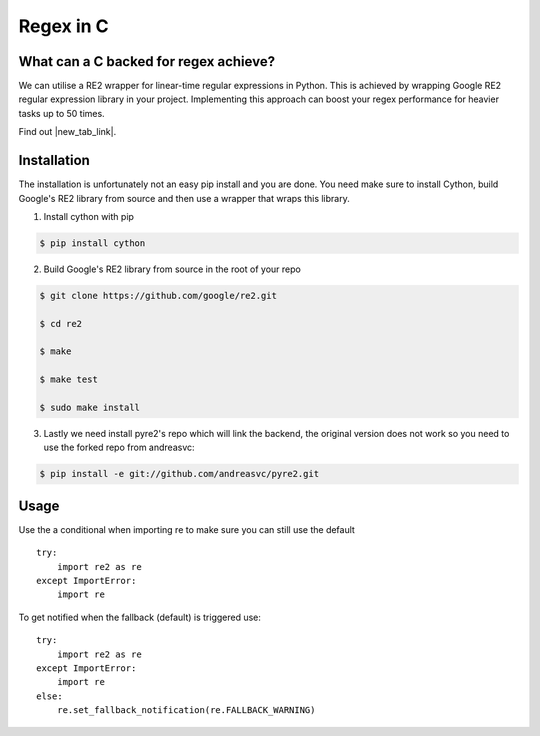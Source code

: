 ===================================
Regex in C
===================================


What can a C backed for regex achieve?
======================================
.. images/image:: regex_c.png


We can utilise a RE2 wrapper for linear-time regular expressions in Python. This is achieved by wrapping Google RE2 regular expression library in your project. Implementing this approach can boost your regex performance for heavier tasks up to 50 times.


Find out |new_tab_link|.

.. |new_tab_link| raw:: html

   <a href="https://github.com/andreasvc/pyre2" target="_blank">more</a>




Installation
============

The installation is unfortunately not an easy pip install and you are done. You need make sure to install Cython, build Google's RE2 library from source and then use a wrapper that wraps this library.


1) Install cython with pip

.. code-block:: console

   $ pip install cython


2) Build Google's RE2 library from source in the root of your repo

.. code-block:: console

   $ git clone https://github.com/google/re2.git

   $ cd re2

   $ make

   $ make test

   $ sudo make install

3) Lastly we need install pyre2's repo which will link the backend, the original version does not work so you need to use the forked repo from andreasvc:

.. code-block:: console

   $ pip install -e git://github.com/andreasvc/pyre2.git



Usage
=================================

Use the a conditional when importing re to make sure you can still use the default
::

    try:
        import re2 as re
    except ImportError:
        import re


To get notified when the fallback (default) is triggered use:
::

    try:
        import re2 as re
    except ImportError:
        import re
    else:
        re.set_fallback_notification(re.FALLBACK_WARNING)

